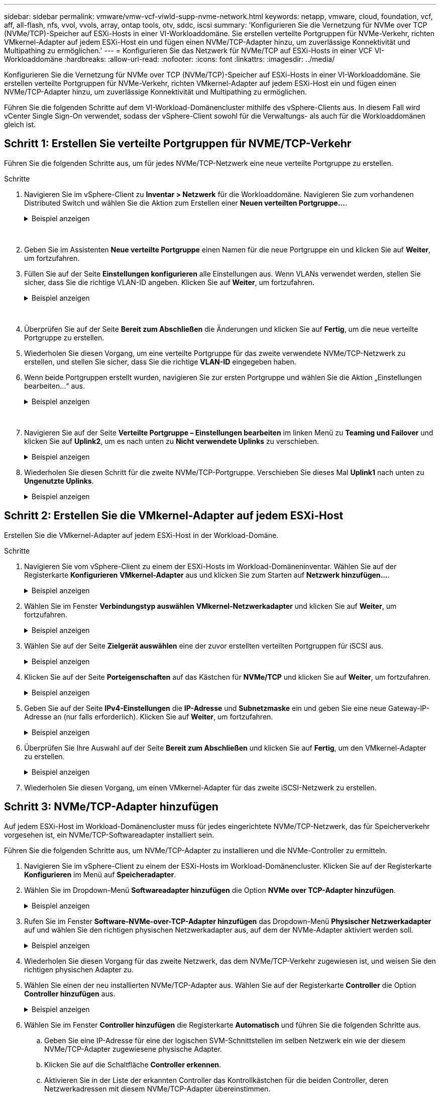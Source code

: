 ---
sidebar: sidebar 
permalink: vmware/vmw-vcf-viwld-supp-nvme-network.html 
keywords: netapp, vmware, cloud, foundation, vcf, aff, all-flash, nfs, vvol, vvols, array, ontap tools, otv, sddc, iscsi 
summary: 'Konfigurieren Sie die Vernetzung für NVMe over TCP (NVMe/TCP)-Speicher auf ESXi-Hosts in einer VI-Workloaddomäne.  Sie erstellen verteilte Portgruppen für NVMe-Verkehr, richten VMkernel-Adapter auf jedem ESXi-Host ein und fügen einen NVMe/TCP-Adapter hinzu, um zuverlässige Konnektivität und Multipathing zu ermöglichen.' 
---
= Konfigurieren Sie das Netzwerk für NVMe/TCP auf ESXi-Hosts in einer VCF VI-Workloaddomäne
:hardbreaks:
:allow-uri-read: 
:nofooter: 
:icons: font
:linkattrs: 
:imagesdir: ../media/


[role="lead"]
Konfigurieren Sie die Vernetzung für NVMe over TCP (NVMe/TCP)-Speicher auf ESXi-Hosts in einer VI-Workloaddomäne.  Sie erstellen verteilte Portgruppen für NVMe-Verkehr, richten VMkernel-Adapter auf jedem ESXi-Host ein und fügen einen NVMe/TCP-Adapter hinzu, um zuverlässige Konnektivität und Multipathing zu ermöglichen.

Führen Sie die folgenden Schritte auf dem VI-Workload-Domänencluster mithilfe des vSphere-Clients aus. In diesem Fall wird vCenter Single Sign-On verwendet, sodass der vSphere-Client sowohl für die Verwaltungs- als auch für die Workloaddomänen gleich ist.



== Schritt 1: Erstellen Sie verteilte Portgruppen für NVME/TCP-Verkehr

Führen Sie die folgenden Schritte aus, um für jedes NVMe/TCP-Netzwerk eine neue verteilte Portgruppe zu erstellen.

.Schritte
. Navigieren Sie im vSphere-Client zu *Inventar > Netzwerk* für die Workloaddomäne.  Navigieren Sie zum vorhandenen Distributed Switch und wählen Sie die Aktion zum Erstellen einer *Neuen verteilten Portgruppe...*.
+
.Beispiel anzeigen
[%collapsible]
====
image:vmware-vcf-asa-022.png["Wählen Sie „Neue Portgruppe erstellen“"]

====
+
{nbsp}

. Geben Sie im Assistenten *Neue verteilte Portgruppe* einen Namen für die neue Portgruppe ein und klicken Sie auf *Weiter*, um fortzufahren.
. Füllen Sie auf der Seite *Einstellungen konfigurieren* alle Einstellungen aus. Wenn VLANs verwendet werden, stellen Sie sicher, dass Sie die richtige VLAN-ID angeben. Klicken Sie auf *Weiter*, um fortzufahren.
+
.Beispiel anzeigen
[%collapsible]
====
image:vmware-vcf-asa-023.png["Füllen Sie die VLAN-ID aus"]

====
+
{nbsp}

. Überprüfen Sie auf der Seite *Bereit zum Abschließen* die Änderungen und klicken Sie auf *Fertig*, um die neue verteilte Portgruppe zu erstellen.
. Wiederholen Sie diesen Vorgang, um eine verteilte Portgruppe für das zweite verwendete NVMe/TCP-Netzwerk zu erstellen, und stellen Sie sicher, dass Sie die richtige *VLAN-ID* eingegeben haben.
. Wenn beide Portgruppen erstellt wurden, navigieren Sie zur ersten Portgruppe und wählen Sie die Aktion „Einstellungen bearbeiten…“ aus.
+
.Beispiel anzeigen
[%collapsible]
====
image:vmware-vcf-asa-077.png["DPG - Einstellungen bearbeiten"]

====
+
{nbsp}

. Navigieren Sie auf der Seite *Verteilte Portgruppe – Einstellungen bearbeiten* im linken Menü zu *Teaming und Failover* und klicken Sie auf *Uplink2*, um es nach unten zu *Nicht verwendete Uplinks* zu verschieben.
+
.Beispiel anzeigen
[%collapsible]
====
image:vmware-vcf-asa-078.png["Verschiebe Uplink2 nach „Unbenutzt“"]

====
. Wiederholen Sie diesen Schritt für die zweite NVMe/TCP-Portgruppe. Verschieben Sie dieses Mal *Uplink1* nach unten zu *Ungenutzte Uplinks*.
+
.Beispiel anzeigen
[%collapsible]
====
image:vmware-vcf-asa-079.png["Uplink 1 nach unbenutzt verschieben"]

====




== Schritt 2: Erstellen Sie die VMkernel-Adapter auf jedem ESXi-Host

Erstellen Sie die VMkernel-Adapter auf jedem ESXi-Host in der Workload-Domäne.

.Schritte
. Navigieren Sie vom vSphere-Client zu einem der ESXi-Hosts im Workload-Domäneninventar.  Wählen Sie auf der Registerkarte *Konfigurieren* *VMkernel-Adapter* aus und klicken Sie zum Starten auf *Netzwerk hinzufügen...*.
+
.Beispiel anzeigen
[%collapsible]
====
image:vmware-vcf-asa-030.png["Starten Sie den Assistenten zum Hinzufügen von Netzwerken"]

====
. Wählen Sie im Fenster *Verbindungstyp auswählen* *VMkernel-Netzwerkadapter* und klicken Sie auf *Weiter*, um fortzufahren.
+
.Beispiel anzeigen
[%collapsible]
====
image:vmware-vcf-asa-008.png["Wählen Sie den VMkernel-Netzwerkadapter"]

====
. Wählen Sie auf der Seite *Zielgerät auswählen* eine der zuvor erstellten verteilten Portgruppen für iSCSI aus.
+
.Beispiel anzeigen
[%collapsible]
====
image:vmware-vcf-asa-095.png["Zielportgruppe auswählen"]

====
. Klicken Sie auf der Seite *Porteigenschaften* auf das Kästchen für *NVMe/TCP* und klicken Sie auf *Weiter*, um fortzufahren.
+
.Beispiel anzeigen
[%collapsible]
====
image:vmware-vcf-asa-096.png["VMkernel-Porteigenschaften"]

====
. Geben Sie auf der Seite *IPv4-Einstellungen* die *IP-Adresse* und *Subnetzmaske* ein und geben Sie eine neue Gateway-IP-Adresse an (nur falls erforderlich). Klicken Sie auf *Weiter*, um fortzufahren.
+
.Beispiel anzeigen
[%collapsible]
====
image:vmware-vcf-asa-097.png["VMkernel-IPv4-Einstellungen"]

====
. Überprüfen Sie Ihre Auswahl auf der Seite *Bereit zum Abschließen* und klicken Sie auf *Fertig*, um den VMkernel-Adapter zu erstellen.
+
.Beispiel anzeigen
[%collapsible]
====
image:vmware-vcf-asa-098.png["Überprüfen Sie die VMkernel-Auswahl"]

====
. Wiederholen Sie diesen Vorgang, um einen VMkernel-Adapter für das zweite iSCSI-Netzwerk zu erstellen.




== Schritt 3: NVMe/TCP-Adapter hinzufügen

Auf jedem ESXi-Host im Workload-Domänencluster muss für jedes eingerichtete NVMe/TCP-Netzwerk, das für Speicherverkehr vorgesehen ist, ein NVMe/TCP-Softwareadapter installiert sein.

Führen Sie die folgenden Schritte aus, um NVMe/TCP-Adapter zu installieren und die NVMe-Controller zu ermitteln.

. Navigieren Sie im vSphere-Client zu einem der ESXi-Hosts im Workload-Domänencluster.  Klicken Sie auf der Registerkarte *Konfigurieren* im Menü auf *Speicheradapter*.
. Wählen Sie im Dropdown-Menü *Softwareadapter hinzufügen* die Option *NVMe over TCP-Adapter hinzufügen*.
+
.Beispiel anzeigen
[%collapsible]
====
image:vmware-vcf-asa-099.png["NVMe/TCP-Adapter hinzufügen"]

====
. Rufen Sie im Fenster *Software-NVMe-over-TCP-Adapter hinzufügen* das Dropdown-Menü *Physischer Netzwerkadapter* auf und wählen Sie den richtigen physischen Netzwerkadapter aus, auf dem der NVMe-Adapter aktiviert werden soll.
+
.Beispiel anzeigen
[%collapsible]
====
image:vmware-vcf-asa-100.png["Physischen Adapter auswählen"]

====
. Wiederholen Sie diesen Vorgang für das zweite Netzwerk, das dem NVMe/TCP-Verkehr zugewiesen ist, und weisen Sie den richtigen physischen Adapter zu.
. Wählen Sie einen der neu installierten NVMe/TCP-Adapter aus.  Wählen Sie auf der Registerkarte *Controller* die Option *Controller hinzufügen* aus.
+
.Beispiel anzeigen
[%collapsible]
====
image:vmware-vcf-asa-101.png["Controller hinzufügen"]

====
. Wählen Sie im Fenster *Controller hinzufügen* die Registerkarte *Automatisch* und führen Sie die folgenden Schritte aus.
+
.. Geben Sie eine IP-Adresse für eine der logischen SVM-Schnittstellen im selben Netzwerk ein wie der diesem NVMe/TCP-Adapter zugewiesene physische Adapter.
.. Klicken Sie auf die Schaltfläche *Controller erkennen*.
.. Aktivieren Sie in der Liste der erkannten Controller das Kontrollkästchen für die beiden Controller, deren Netzwerkadressen mit diesem NVMe/TCP-Adapter übereinstimmen.


. Klicken Sie auf *OK*, um die ausgewählten Controller hinzuzufügen.
+
.Beispiel anzeigen
[%collapsible]
====
image:vmware-vcf-asa-102.png["Controller entdecken und hinzufügen"]

====
. Nach einigen Sekunden sollte der NVMe-Namespace auf der Registerkarte „Geräte“ angezeigt werden.
+
.Beispiel anzeigen
[%collapsible]
====
image:vmware-vcf-asa-103.png["NVMe-Namespace unter Geräten aufgeführt"]

====
. Wiederholen Sie diesen Vorgang, um einen NVMe/TCP-Adapter für das zweite für NVMe/TCP-Verkehr eingerichtete Netzwerk zu erstellen.




== Wie geht es weiter?

Nach der Netzwerkkonfigurationlink:vmw-vcf-viwld-supp-nvme-storage.html["Speicher für NVMe vVols konfigurieren"] .
